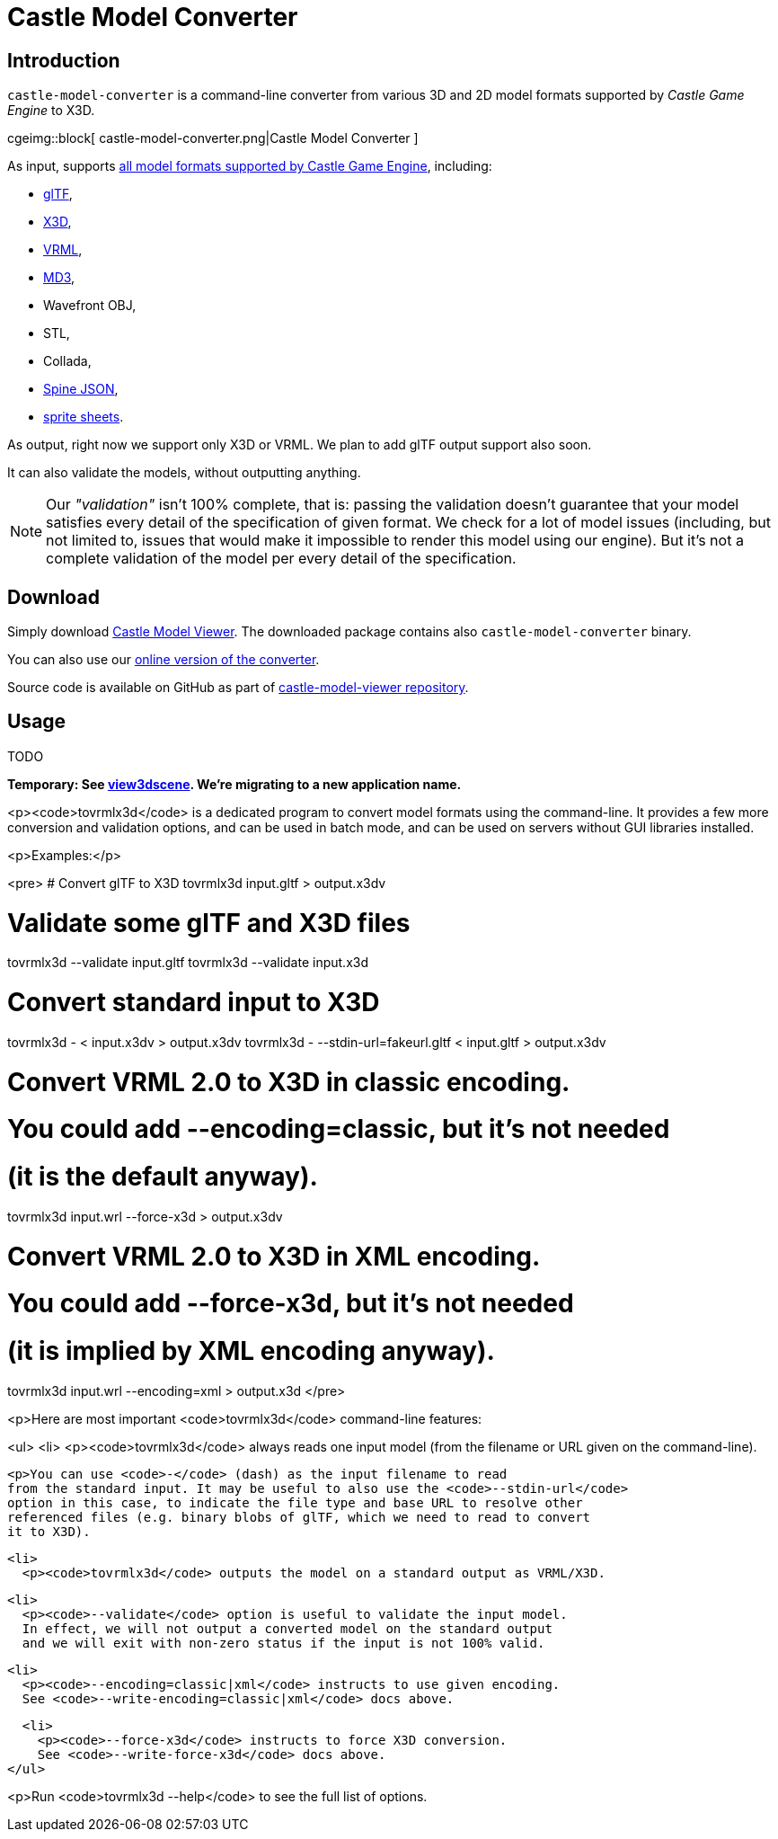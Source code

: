 # Castle Model Converter
:description: Command-line converter from all 3D and 2D model formats supported by Castle Game Engine (glTF, X3D, VRML, MD3, OBJ, STL, Collada, Spine JSON, sprite sheets..) to X3D. Free and open-source software. For Linux, Windows, macOS, Raspberry Pi and more.
:cge-social-share-image: castle-model-converter.png

== Introduction

`castle-model-converter` is a command-line converter from various 3D and 2D model formats supported by _Castle Game Engine_ to X3D.

cgeimg::block[
  castle-model-converter.png|Castle Model Converter
]

As input, supports link:creating_data_model_formats.php[all model formats supported by Castle Game Engine], including:

- link:gltf[glTF],
- link:vrml_x3d.php[X3D],
- link:vrml_x3d.php[VRML],
- link:md3[MD3],
- Wavefront OBJ,
- STL,
- Collada,
- link:spine[Spine JSON],
- link:sprite_sheets[sprite sheets].

As output, right now we support only X3D or VRML. We plan to add glTF output support also soon.

It can also validate the models, without outputting anything.

NOTE: Our _"validation"_ isn't 100% complete, that is: passing the validation doesn't guarantee that your model satisfies every detail of the specification of given format. We check for a lot of model issues (including, but not limited to, issues that would make it impossible to render this model using our engine). But it's not a complete validation of the model per every detail of the specification.

== Download

Simply download link:castle-model-viewer[Castle Model Viewer]. The downloaded package contains also `castle-model-converter` binary.

You can also use our link:convert.php[online version of the converter].

Source code is available on GitHub as part of https://github.com/castle-engine/castle-model-viewer[castle-model-viewer repository].

== Usage

TODO

**Temporary: See link:view3dscene.php[view3dscene]. We're migrating to a new application name.**

<p><code>tovrmlx3d</code> is a dedicated program to convert model formats
using the command-line.
It provides a few more conversion and validation options,
and can be used in batch mode,
and can be used on servers without GUI libraries installed.

<p>Examples:</p>

<pre>
# Convert glTF to X3D
tovrmlx3d input.gltf &gt; output.x3dv

# Validate some glTF and X3D files
tovrmlx3d --validate input.gltf
tovrmlx3d --validate input.x3d

# Convert standard input to X3D
tovrmlx3d - &lt; input.x3dv &gt; output.x3dv
tovrmlx3d - --stdin-url=fakeurl.gltf &lt; input.gltf &gt; output.x3dv

# Convert VRML 2.0 to X3D in classic encoding.
# You could add --encoding=classic, but it's not needed
# (it is the default anyway).
tovrmlx3d input.wrl --force-x3d &gt; output.x3dv

# Convert VRML 2.0 to X3D in XML encoding.
# You could add --force-x3d, but it's not needed
# (it is implied by XML encoding anyway).
tovrmlx3d input.wrl --encoding=xml &gt; output.x3d
</pre>

<p>Here are most important <code>tovrmlx3d</code> command-line features:

<ul>
  <li>
    <p><code>tovrmlx3d</code> always reads one input model
    (from the filename or URL given on the command-line).

    <p>You can use <code>-</code> (dash) as the input filename to read
    from the standard input. It may be useful to also use the <code>--stdin-url</code>
    option in this case, to indicate the file type and base URL to resolve other
    referenced files (e.g. binary blobs of glTF, which we need to read to convert
    it to X3D).

  <li>
    <p><code>tovrmlx3d</code> outputs the model on a standard output as VRML/X3D.

  <li>
    <p><code>--validate</code> option is useful to validate the input model.
    In effect, we will not output a converted model on the standard output
    and we will exit with non-zero status if the input is not 100% valid.

  <li>
    <p><code>--encoding=classic|xml</code> instructs to use given encoding.
    See <code>--write-encoding=classic|xml</code> docs above.

  <li>
    <p><code>--force-x3d</code> instructs to force X3D conversion.
    See <code>--write-force-x3d</code> docs above.
</ul>

<p>Run <code>tovrmlx3d --help</code> to see the full list of options.
